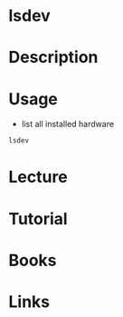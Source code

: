 #+TAGS: list_installed_devices device_infomation


* lsdev
* Description
* Usage
- list all installed hardware
#+BEGIN_SRC sh
lsdev
#+END_SRC
* Lecture
* Tutorial
* Books
* Links

